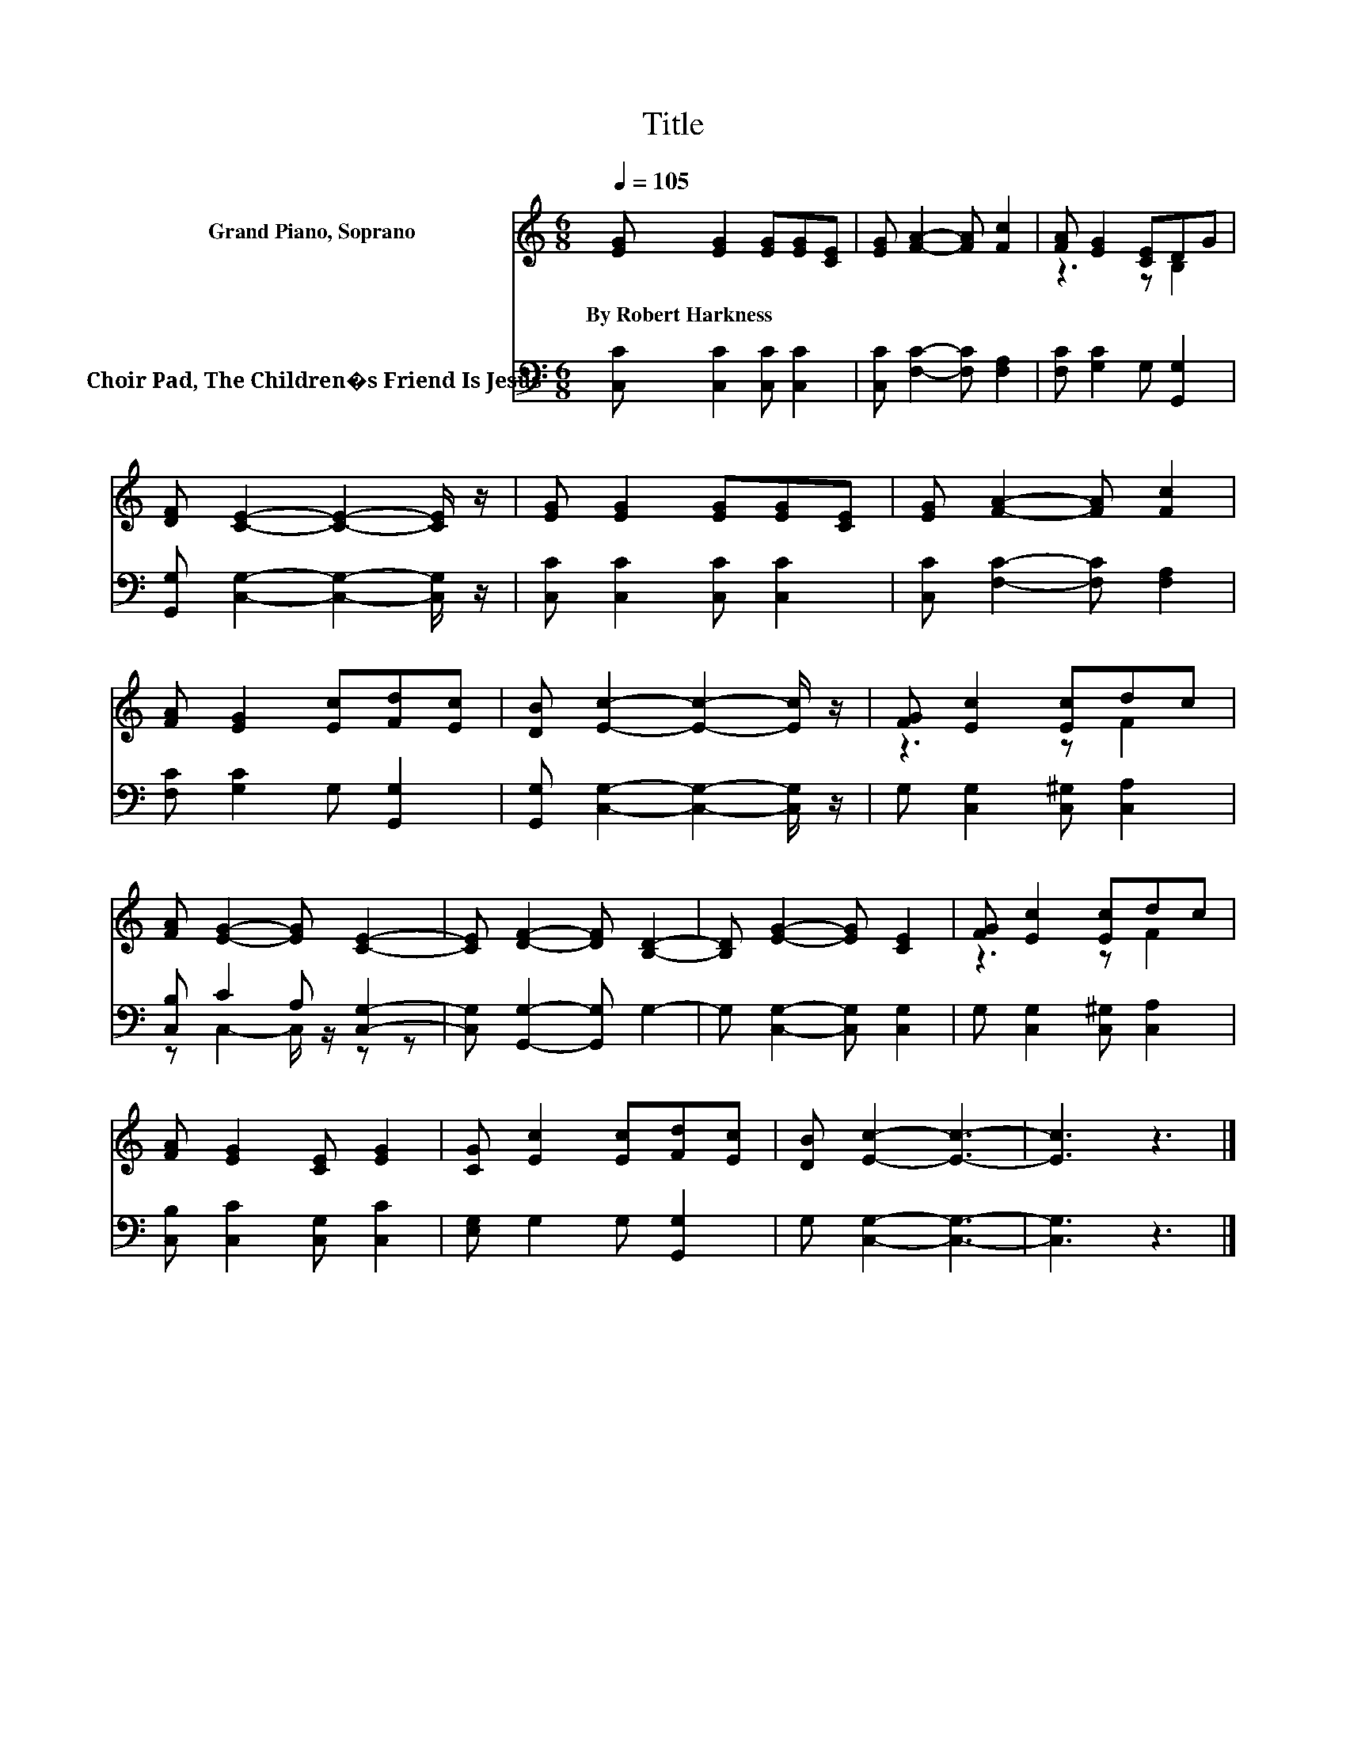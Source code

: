 X:1
T:Title
%%score ( 1 2 ) ( 3 4 )
L:1/8
Q:1/4=105
M:6/8
K:C
V:1 treble nm="Grand Piano, Soprano"
V:2 treble 
V:3 bass nm="Choir Pad, The Children�s Friend Is Jesus"
V:4 bass 
V:1
 [EG] [EG]2 [EG][EG][CE] | [EG] [FA]2- [FA] [Fc]2 | [FA] [EG]2 [CE]DG | %3
w: By~Robert~Harkness * * * *|||
 [DF] [CE]2- [CE]2- [CE]/ z/ | [EG] [EG]2 [EG][EG][CE] | [EG] [FA]2- [FA] [Fc]2 | %6
w: |||
 [FA] [EG]2 [Ec][Fd][Ec] | [DB] [Ec]2- [Ec]2- [Ec]/ z/ | [FG] [Ec]2 [Ec]dc | %9
w: |||
 [FA] [EG]2- [EG] [CE]2- | [CE] [DF]2- [DF] [B,D]2- | [B,D] [EG]2- [EG] [CE]2 | [FG] [Ec]2 [Ec]dc | %13
w: ||||
 [FA] [EG]2 [CE] [EG]2 | [CG] [Ec]2 [Ec][Fd][Ec] | [DB] [Ec]2- [Ec]3- | [Ec]3 z3 |] %17
w: ||||
V:2
 x6 | x6 | z3 z B,2 | x6 | x6 | x6 | x6 | x6 | z3 z F2 | x6 | x6 | x6 | z3 z F2 | x6 | x6 | x6 | %16
 x6 |] %17
V:3
 [C,C] [C,C]2 [C,C] [C,C]2 | [C,C] [F,C]2- [F,C] [F,A,]2 | [F,C] [G,C]2 G, [G,,G,]2 | %3
 [G,,G,] [C,G,]2- [C,G,]2- [C,G,]/ z/ | [C,C] [C,C]2 [C,C] [C,C]2 | [C,C] [F,C]2- [F,C] [F,A,]2 | %6
 [F,C] [G,C]2 G, [G,,G,]2 | [G,,G,] [C,G,]2- [C,G,]2- [C,G,]/ z/ | G, [C,G,]2 [C,^G,] [C,A,]2 | %9
 [C,B,] C2 A, [C,G,]2- | [C,G,] [G,,G,]2- [G,,G,] G,2- | G, [C,G,]2- [C,G,] [C,G,]2 | %12
 G, [C,G,]2 [C,^G,] [C,A,]2 | [C,B,] [C,C]2 [C,G,] [C,C]2 | [E,G,] G,2 G, [G,,G,]2 | %15
 G, [C,G,]2- [C,G,]3- | [C,G,]3 z3 |] %17
V:4
 x6 | x6 | x6 | x6 | x6 | x6 | x6 | x6 | x6 | z C,2- C,/ z/ z z | x6 | x6 | x6 | x6 | x6 | x6 | %16
 x6 |] %17

